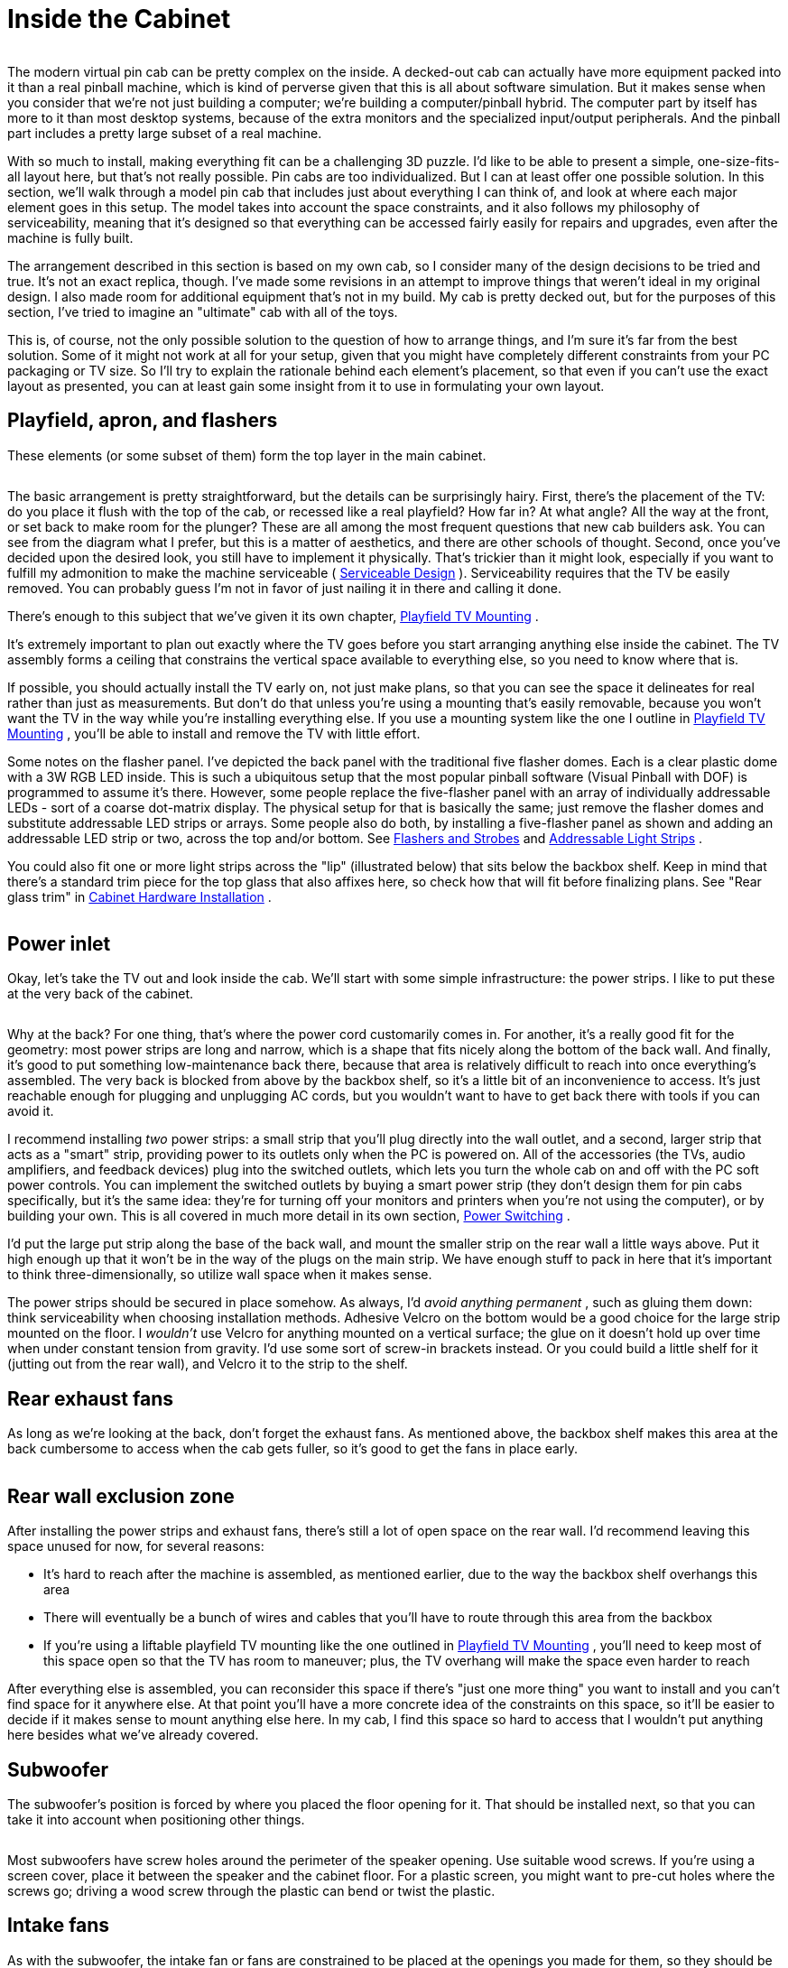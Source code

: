 = Inside the Cabinet

image::images/inside-overview.png[""]

The modern virtual pin cab can be pretty complex on the inside. A decked-out cab can actually have more equipment packed into it than a real pinball machine, which is kind of perverse given that this is all about software simulation. But it makes sense when you consider that we're not just building a computer; we're building a computer/pinball hybrid. The computer part by itself has more to it than most desktop systems, because of the extra monitors and the specialized input/output peripherals. And the pinball part includes a pretty large subset of a real machine.

With so much to install, making everything fit can be a challenging 3D puzzle. I'd like to be able to present a simple, one-size-fits-all layout here, but that's not really possible. Pin cabs are too individualized. But I can at least offer one possible solution. In this section, we'll walk through a model pin cab that includes just about everything I can think of, and look at where each major element goes in this setup. The model takes into account the space constraints, and it also follows my philosophy of serviceability, meaning that it's designed so that everything can be accessed fairly easily for repairs and upgrades, even after the machine is fully built.

The arrangement described in this section is based on my own cab, so I consider many of the design decisions to be tried and true. It's not an exact replica, though. I've made some revisions in an attempt to improve things that weren't ideal in my original design. I also made room for additional equipment that's not in my build. My cab is pretty decked out, but for the purposes of this section, I've tried to imagine an "ultimate" cab with all of the toys.

This is, of course, not the only possible solution to the question of how to arrange things, and I'm sure it's far from the best solution. Some of it might not work at all for your setup, given that you might have completely different constraints from your PC packaging or TV size. So I'll try to explain the rationale behind each element's placement, so that even if you can't use the exact layout as presented, you can at least gain some insight from it to use in formulating your own layout.

== Playfield, apron, and flashers

These elements (or some subset of them) form the top layer in the main cabinet.

image::images/inside-playfield.png[""]

The basic arrangement is pretty straightforward, but the details can be surprisingly hairy. First, there's the placement of the TV: do you place it flush with the top of the cab, or recessed like a real playfield? How far in? At what angle? All the way at the front, or set back to make room for the plunger? These are all among the most frequent questions that new cab builders ask. You can see from the diagram what I prefer, but this is a matter of aesthetics, and there are other schools of thought. Second, once you've decided upon the desired look, you still have to implement it physically. That's trickier than it might look, especially if you want to fulfill my admonition to make the machine serviceable ( xref:serviceability.adoc[Serviceable Design] ). Serviceability requires that the TV be easily removed. You can probably guess I'm not in favor of just nailing it in there and calling it done.

There's enough to this subject that we've given it its own chapter, xref:playfieldMounting.adoc[Playfield TV Mounting] .

It's extremely important to plan out exactly where the TV goes before you start arranging anything else inside the cabinet. The TV assembly forms a ceiling that constrains the vertical space available to everything else, so you need to know where that is.

If possible, you should actually install the TV early on, not just make plans, so that you can see the space it delineates for real rather than just as measurements. But don't do that unless you're using a mounting that's easily removable, because you won't want the TV in the way while you're installing everything else. If you use a mounting system like the one I outline in xref:playfieldMounting.adoc[Playfield TV Mounting] , you'll be able to install and remove the TV with little effort.

Some notes on the flasher panel. I've depicted the back panel with the traditional five flasher domes. Each is a clear plastic dome with a 3W RGB LED inside. This is such a ubiquitous setup that the most popular pinball software (Visual Pinball with DOF) is programmed to assume it's there. However, some people replace the five-flasher panel with an array of individually addressable LEDs - sort of a coarse dot-matrix display. The physical setup for that is basically the same; just remove the flasher domes and substitute addressable LED strips or arrays. Some people also do both, by installing a five-flasher panel as shown and adding an addressable LED strip or two, across the top and/or bottom. See xref:flashers.adoc#flashersAndStrobes[Flashers and Strobes] and xref:addressableLightStrips.adoc[Addressable Light Strips] .

You could also fit one or more light strips across the "lip" (illustrated below) that sits below the backbox shelf. Keep in mind that there's a standard trim piece for the top glass that also affixes here, so check how that will fit before finalizing plans. See "Rear glass trim" in xref:cabHardware.adoc#rearGlassTrim[Cabinet Hardware Installation] .

image::images/inside-shelf-lip.png[""]

== Power inlet

Okay, let's take the TV out and look inside the cab. We'll start with some simple infrastructure: the power strips. I like to put these at the very back of the cabinet.

image::images/inside-power-strips.png[""]

Why at the back? For one thing, that's where the power cord customarily comes in. For another, it's a really good fit for the geometry: most power strips are long and narrow, which is a shape that fits nicely along the bottom of the back wall. And finally, it's good to put something low-maintenance back there, because that area is relatively difficult to reach into once everything's assembled. The very back is blocked from above by the backbox shelf, so it's a little bit of an inconvenience to access. It's just reachable enough for plugging and unplugging AC cords, but you wouldn't want to have to get back there with tools if you can avoid it.

I recommend installing _two_ power strips: a small strip that you'll plug directly into the wall outlet, and a second, larger strip that acts as a "smart" strip, providing power to its outlets only when the PC is powered on. All of the accessories (the TVs, audio amplifiers, and feedback devices) plug into the switched outlets, which lets you turn the whole cab on and off with the PC soft power controls. You can implement the switched outlets by buying a smart power strip (they don't design them for pin cabs specifically, but it's the same idea: they're for turning off your monitors and printers when you're not using the computer), or by building your own. This is all covered in much more detail in its own section, xref:powerSwitching.adoc[Power Switching] .

I'd put the large put strip along the base of the back wall, and mount the smaller strip on the rear wall a little ways above. Put it high enough up that it won't be in the way of the plugs on the main strip. We have enough stuff to pack in here that it's important to think three-dimensionally, so utilize wall space when it makes sense.

The power strips should be secured in place somehow. As always, I'd _avoid anything permanent_ , such as gluing them down: think serviceability when choosing installation methods. Adhesive Velcro on the bottom would be a good choice for the large strip mounted on the floor. I _wouldn't_ use Velcro for anything mounted on a vertical surface; the glue on it doesn't hold up over time when under constant tension from gravity. I'd use some sort of screw-in brackets instead. Or you could build a little shelf for it (jutting out from the rear wall), and Velcro it to the strip to the shelf.

== Rear exhaust fans

As long as we're looking at the back, don't forget the exhaust fans. As mentioned above, the backbox shelf makes this area at the back cumbersome to access when the cab gets fuller, so it's good to get the fans in place early.

image::images/inside-rear-fans.png[""]

== Rear wall exclusion zone

After installing the power strips and exhaust fans, there's still a lot of open space on the rear wall. I'd recommend leaving this space unused for now, for several reasons:

* It's hard to reach after the machine is assembled, as mentioned earlier, due to the way the backbox shelf overhangs this area
* There will eventually be a bunch of wires and cables that you'll have to route through this area from the backbox
* If you're using a liftable playfield TV mounting like the one outlined in xref:playfieldMounting.adoc[Playfield TV Mounting] , you'll need to keep most of this space open so that the TV has room to maneuver; plus, the TV overhang will make the space even harder to reach

After everything else is assembled, you can reconsider this space if there's "just one more thing" you want to install and you can't find space for it anywhere else. At that point you'll have a more concrete idea of the constraints on this space, so it'll be easier to decide if it makes sense to mount anything else here. In my cab, I find this space so hard to access that I wouldn't put anything here besides what we've already covered.

== Subwoofer

The subwoofer's position is forced by where you placed the floor opening for it. That should be installed next, so that you can take it into account when positioning other things.

image::images/inside-subwoofer-2.png[""]

Most subwoofers have screw holes around the perimeter of the speaker opening. Use suitable wood screws. If you're using a screen cover, place it between the speaker and the cabinet floor. For a plastic screen, you might want to pre-cut holes where the screws go; driving a wood screw through the plastic can bend or twist the plastic.

== Intake fans

As with the subwoofer, the intake fan or fans are constrained to be placed at the openings you made for them, so they should be installed now to ensure that you don't create space conflicts for them later.

image::images/inside-intake-fan.png[""]

Most PC fans come in square mounting frames (like the one illustrated above) with screw holes at the corners that you can use to secure the fan to the cab floor.

Note that you can buy dust filters for PC fans. Since this is an intake fan, it's a great place to put a filter, to reduce dust buildup inside the cab. Place the filter between the fan and the cab floor.

== PC power switch

The SuzoHapp "large rectangular button" (part number D54-0004-5x) is a good form factor for the main power button. It fits in the power switch opening used in the standard WPC plans, and it's large enough that it's easy to operate by feel (which is nice because it's hidden on the bottom of the cabinet, so you want to be able to just reach under and press it without having to see what you're doing).

You can install this type of button by creating a small mounting plate using plywood or any other convenient material. Cut holes in the mounting plate using the drilling template below, then assemble as illustrated. Then simply screw the plywood mounting plate into the cab floor from the inside. This will leave the button perfectly recessed in the switch opening.

image::images/rectangular-pushbutton-drill-template.png[""]

Drilling template for SuzoHapp large rectangular pushbutton (part D54-0004-5x)

image::images/inside-power-switch-1.png[""]

image::images/inside-power-switch-2.png[""]

image::images/inside-power-switch-3.png[""]

image::images/inside-power-switch-4.png[""]

You can easily substitute any of the other similar SuzoHapp pushbuttons (small round pushbutton, square pushbutton) if you prefer. I like the large rectangular button because it fits the opening nicely and it's large enough that it's easy to operate by feel, which is helpful given the hidden location.

== Coin door switch

On a real machine, there's a switch that senses whether the coin door is open or closed. This is also useful to include on a virtual cab, because some of the emulated ROMs use it to control access to the operator menus. See xref:coinDoor.adoc#coinDoorPositionSwitch[Coin Door] for more.

The coin door itself should have a pre-installed metal plate that acts as an actuator for the switch. This is positioned at the bottom of the door on the hinge side. It's attached to the door, so that it swings out when the door opens.

There are different ways to mount a coin door switch (which you can read more about in the xref:coinDoor.adoc#coinDoor[Coin Door] chapter), but my recommendation is to use the standard pinball parts. They're purpose-built for this, so they're easy to install and reliable, and they're not particularly expensive. The standard parts consist of a metal mounting bracket and a "plunger" switch. The bracket is designed so that the plunger switch simply snaps - a couple of plastic clasps on the switch hold in place.

Snap the switch into the plate, then mount the plate so that actuator on the door presses the switch plunger all the way in when the door is closed. The plate mounts to the front wall of the cab with wood screws.

Note that the standard mounting plate has slots for two switches: a large switch with six connectors, and a small switch with three connectors. On the real machines, the large switch is used an interlock to cut off high-voltage power to the playfield when the door is open, and the small switch is connected to the CPU to let the software know when the door is open. For a virtual cab, most people don't bother with the high-voltage interlock, since we don't tend to have any exposed high voltages to worry about in the first place. So you probably only need one switch, for the software. The large or small version will work equally well for that, so just install whichever one you bought and leave the other slot in the mounting plate empty.

image::images/inside-coin-door-switch-2.png[""]

image::images/inside-coin-door-switch-3.png[""]

image::images/inside-coin-door-switch-4.png[""]

== Front buttons

If you're using the common SuzoHapp "small round pushbutton" assemblies, they're easy to install. Start by disassembling the button. Gently twist the squarish base about 1/8 of a turn to free it, then pull it out. Unscrew the nut

image::images/button-assembly-1.png[""]

image::images/button-assembly-2.png[""]

image::images/button-assembly-3.png[""]

Now just insert the button through the front wall hole (from the outside) and reverse the disassembly procedure: screw the nut back onto the shaft, and pop the lamp base assembly back into place, giving it a slight twist to lock it. The lamp base only fits in a certain orientation, so just rotate it until you find the magic spot.

image::images/inside-front-buttons-1.png[""]

image::images/inside-front-buttons-2.png[""]

If you're installing a Launch Ball button, it works the same way.

image::images/inside-front-buttons-3.png[""]

[#insideTheFlipperButtons]
== Flipper buttons

The flipper buttons simply fit through the holes and are fastened with Palnuts on the inside. The rounded knob on the outside end of the button tends to be a tight squeeze - I guess that's intentional to keep them from getting wobbly over time. But it can take a little effort to force them into the hole the first time you install them. Seat them by applying pressure from the outside until the collars are flush with the cabinet wall. (I wouldn't try to force them flush by overtightening the Palnuts, since I'd be afraid of stripping the plastic threads.)

image::images/inside-flippers-1.png[""]

image::images/inside-flippers-2.png[""]

Note that if you drilled the flipper button holes straight through at 1⅛" (which is what I recommend), the Palnuts will be about the same size as the holes, so they won't clamp the buttons down very well. Don't worry - this will be fine as long as you're using one or both of the following:

*  link:https://virtuapin.net/index.php?main_page=product_info&cPath=26&products_id=40.html[VirtuaPin leaf switch holders]
* LightMite LED boards

If you're planning to install one of those, you can just leave the Palnuts loose for now and come back to this later. If you're not using one of those, and the Palnuts are too loose, you might need to add a suitable washer.

If you're installing the LightMite LED boards, they'll go under the Palnuts as illustrated below. You'll need to assemble them with LEDs and connectors first, so hold off on installing them if you haven't gotten to that yet. See xref:buttonLamps.adoc#flipperButtonLights[Button Lamps] for more.

image::images/inside-flippers-3.png[""]

If you're installing the VirtuaPin leaf switch holders, they also install under the Palnut - it should be pretty obvious how those work.

If you're not using the VirtauPin leaf switch holders, you'll need to mount the leaf switches to the cab wall instead. This takes a tiny bit of improvisation.

Here's what I did. The standard leaf switches have little insulator plates at the bottom that separate the switch leaves. The whole thing is held together by a pair of bolts fastened with nuts. To attach these to the cab wall, you can take out the nuts and bolts and substitute wood screws. Use screws long enough to pass through the whole leaf switch assembly, with about 1/2" left over to screw into the cab wall.

That's _almost_ all there is to it. But there's a slight snag: the switches will be too close to the cab wall if you mount them as-is. You need to add a little spacer to move them out from the wall about a quarter inch. I found that ⅜" plywood was just about right, so I cut some small (1" x 1") squares and used those as the spacers.

image::images/inside-flippers-4.png[""]

image::images/inside-flippers-5.png[""]

image::images/inside-flippers-6.png[""]

One last note before you actually install the switches. If you're installing a plunger, spacing on the plunger side will be tight. The flipper buttons happen to be positioned right alongside the plunger rod.

image::images/inside-flippers-7.png[""]

On the real machines, they leave just enough room to make it work, but we virtual people have an added challenge here, which is that we also need to install a plunger position sensor of some kind. That can add bulk around the plunger rod that isn't there on the real machines. All of the commercial and DIY sensor designers know this is an issue, and they take it into account in their designs, but space is so tight to begin with that some of the sensors push the limits here. So you might find it difficult to make everything fit.

There are two tricks that can help. The first is that you can mount the switches sideways or diagonally, instead of vertically as shown in the illustrations above. That can help get them out of the way of the moving plunger parts. I'd treat this as a last resort, since sideways mounts can create other conflicts (with the TV or apron, for example). The second trick only applies if you're using the VirtuaPin switch holders. If so, then your flipper buttons are extra-long, and you can swap them with shorter ones. The VirtuaPin switch holders only fit onto 1-3/8" buttons, whereas most modern commercial pinball machines use 1-1/8" buttons. So if you're using the longer buttons, you can save 1/4" by swapping them for the more common 1-1/8" buttons. The downside is that this requires ditching the VirtuaPin switch holders, which are convenient, and instead mounting the leaf switches to the cabinet wall as described above.

[#leafSwitchGapAdjustment]
=== Adjusting the leaf switch gap

Most people in the pinball world agree that leaf switches are the only thing that feel right for flipper buttons, so they're almost obligatory in a virtual cab. But they do have one downside, which is that they sometimes need a little mechanical adjustment to get the switch blades aligned properly. Good operation depends on having just the right gap size between the contact points.

I wouldn't worry about making adjustments when first installing brand new leaf switches. I'd start with the assumption that they were aligned correctly at the factory. However, once you start using the buttons, keep an eye out for any flaky behavior: missed presses, random flipper flipping while holding a button down, weird auto-repeats, etc. If you see anything like that, you can take a closer look at the switches to see if they need adjustment. You might even have to re-adjust them from time to time, although in a home-use cab I wouldn't expect having to do that more than once every couple of years.

Whatever you do, *don't* clean the contacts with anything abrasive. You might see advice in "real pinball" contexts about sanding or scrubbing leaf switch contacts to remove oxidation. That's only for real pinball machines with high-voltage leaf switches, which use tungsten contact points. For a pin cab, it's better to use switches with gold contact points, since those work better for low voltages. Abrasive cleaning is bad for the gold contacts since it can remove the thin gold plating layer. The main reason that you see people recommend harsh scrubbing for the old tungsten switches is that tungsten oxidizes over time (especially in the presence of constant electrical switching), and the oxide layer is a good insulator, so you have to periodically scrape it off. Gold doesn't oxidize, so gold-contact switches don't tend to need much cleaning in the first place. But if you think your switches do need cleaning, use a slightly damp soft cloth and rub gently.

*Testing:* If you suspect flaky behavior from your leaf switches (or any other switches), but you're not sure, you can use the Pinscape Config Tool to take a closer look. (Assuming you're using Pinscape as your key encoder - if not, check your key encoder's instructions to see if it has a similar testing function.)

Fire up the Pinscape Config Tool, and click on the Button Tester icon on the main screen. This will bring up a window that gives you a direct view of each button switch at the hardware level. For the button or buttons that you suspect, press and hold the button and observe the status shown in the tester window. If the button is working properly, the on-screen status should show a nice, steady "On" indication, without any blinking or flickering. If you see the "On" indication flicker at all, you should try adjusting the leaf switch as described below. Likewise, when you release the button, the on-screen display should show a solid "Off" indication.

*Tools:* This is one of those jobs where you really need a special-purpose tool. The right tool makes this otherwise quite difficult job pretty easy. The right tool in this case is a "leaf switch wrench", which is essentially a little metal rod with a slit in one end that fits over a switch leaf and lets you bend the metal by a precise amount at a precise point. You can buy these from pinball vendors. On Pinball Life, search for "Ultimate Leaf Adjuster Tool". I bought one of those a while back for work on my real pinball machines, and I highly recommend it.

link:https://www.vpforums.org/index.php?showuser=109738.html[Dennis Miller on vpforums] sent me a great description of how he created his own leaf switch tool from scratch, so I'll pass that along in case you'd like to build one yourself as well:

All leaf bending needs to be done with the proper tool. I made mine out of 1/8" steel rod. I cut a slot 1/2" deep into the end of the rod with a hacksaw. I then heated and bent the rod at 90 degrees just above the slot so that the slot was almost parallel to the shaft. Slide the tool's slot over the leaf at its base insulator stack and bend very gently, a little at a time, to coax the leaf into position. The off-angle slot enables working close to cab walls.

*How to adjust:* Approach this as an iterative process. Make small adjustments, test, and adjust again as needed. Make your bends towards the bottom of the leaves, close to the insulators.

* Start with the leaf on the button stem side. Adjust it so that it just touches the button stem when the button is at rest. There shouldn't be any open gap between the button stem and the leaf, so that the leaf starts moving the instant you start pressing the button. But don't overdo it; you don't want the leaf exerting too much extra pressure on the button, as that will make the button feel too stiff. The button already has its own spring for tensioning.
* Once the button side leaf is adjusted properly, adjust the other leaf so that the gap between the contact points is between 1/16" and 1/8".
* A 1/16" gap will make the button engage after pushing it in by about a quarter of its total travel. 1/8" is closer to the halfway point. I think the ideal point is a matter of taste, so test how it feels to see what you prefer.
* Once you've decided on the preferred gap size, you should adjust all of the flipper and MagnaSave buttons to use the same gap, to give them a consistent feel.

== Tilt bob

The tilt bob conventionally goes at the front left corner of the cab. The exact placement isn't critical; just mount it in some free space below the left flipper buttons. Be sure to leave enough space that you'll be able to work on the wiring to the front buttons and coin door.

If you buy your tilt bob as a pre-assembled unit with its own mounting plate, mounting it is just a matter of screwing the mounting plate to the cab wall. It's almost as easy if you don't get the assembled version, though; you just have to mount the pendulum bracket and the contact ring separately, in the same arrangement as used in the pre-assembled units. See the illustration below.

image::images/inside-tilt-bob.png[""]

== Cashbox

This isn't something you have to "install", exactly; it just drops in. But the standard type does take up a big chunk of space, so if you're using that, you might want to keep it in place (or keep it handy) while you're doing your space planning so that you take its bulky presence into account.

image::images/inside-cashbox.png[""]

== PC and PSU

We're just about out of the standard "real pinball" parts, so let's turn to the virtual part of the system. I'd start with the PC, since it has a fairly large footprint.

Let's look at what we have available, now that we've taken into account most of the items that have to go at pre-determined locations:

image::images/inside-pc-1.png[""]

Given this layout-so-far, there's an obvious place where something the size of an ATX motherboard or enclosed PC case would need to go:

image::images/inside-pc-2.png[""]

We have a little flexibility with the power supply, but only so much: it has to be close enough to the motherboard that the power cables for the motherboard and video card can reach their sockets. The obvious place is just behind the motherboard. That also happens to take good advantage of the space there, which is somewhat constrained by the presence of the subwoofer.

Setting up the PC hardware is a fairly significant project in itself, so we give that its own chapter, xref:pcInstall.adoc[Installing the PC] . That section covers other ways of installing the PC components, such as enclosing them in a conventional desktop case, and goes into more detail about choosing a location and implementing the installation.

== Secondary power supplies

If you're installing feedback devices, you'll need to install power for them. More details can be found in xref:powerSupplies.adoc#powerSuppliesForFeedback[Power Supplies for Feedback] , but the executive summary is that you can generally cover most of the bases with ATX power supply (that is, a separate unit of the same type used for the PC motherboard's power supply) and one or two generic OEM power supplies for higher voltages (such as 24V and/or 48V).

For the secondary ATX PSU, a good location is the mirror image of where we placed the PC power supply: on the other side of the subwoofer. Assuming you centered the subwoofer, there's a nice ATX PSU-sized space on either side, so we might as well use it that way.

image::images/inside-psu2-1.png[""]

The typical OEM power supplies come in long, low cases that fit well into the space remaining at the back of the cabinet, between the subwoofer and the power strips.

image::images/inside-psu2-2.png[""]

The OEM supplies are usually a good physical fit for this space, and they're also a good functional fit, in light what I said earlier about how the back section becomes increasingly inconvenient to work in as you build out the cabinet. The power supplies are a good set-it-and-forget-it kind of thing for a hard-to-access space. They don't have any controls; you just plug them into power.

You _do_ have to be able to access their power outputs, though, whenever you want to plug in a new device. So there's a bit of advance planning you should do when you install them. Specifically, you should wire their outputs to connectors located somewhere more accessible in the cabinet, more towards the front. Many people set up a group of terminal strips like the one illustrated below somewhere readily accessible, one for each voltage level, so that they can easily connect each new device to its appropriate supply when the time comes. (Be sure to protect any exposed terminals like these with plastic covers, so that loose wires don't accidentally inject high voltages into unsuspecting logic boards.)

image::images/ScrewTerminalBlock.png[""]

A nice side benefit of installing the two ATX power supplies across the aisle from one another is that we can use them to construct a little shelf across the width of the cabinet. That'll be useful later: you can see that the floor space is already almost all gone, and we still have a number of important things left to find room for.

image::images/inside-psu-shelf.png[""]

If you've been paying attention, you know how important I think it is that you be able to access everything in the cabinet even after it's fully assembled - the principle I call serviceability. So you should be sure that this shelf can be easily removed! Don't glue it in or anything like that. At the very least, fasten it with a couple of easily removable screws. But better yet, use something you can undo without tools: attach it to the power supplies with Velcro, for example, or use toggle latches to lock it down. That way it'll only take a few seconds to remove it if you have to get to the power supplies.

== Chime unit

See xref:chimes.adoc[Chimes and Bells] . This is a little percussion instrument that replicates the iconic bings and bongs of the electro-mechanical pinballs from the 1960s and 70s. The best way I know to accurately reproduce the original sound is to find an authentic used chime unit from an old machine, as they have some engineering that's hard to replicate in a DIY design. The real units are quite bulky, though, which limits where we can put them. The only place where a chime unit will fit in our hypothetical fully-loaded cab is in a corner at the back.

image::images/inside-chimes.png[""]

The original chime units are designed to be mounted to a side wall. Use wood screws to attach it via the integrated mounting plate.

image::images/inside-chimes-2.png[""]

Try to keep the top within about 7" of the floor. This will help avoid any clearance issues with the back of the TV when you lift it up. (Assuming you opt for a liftable TV mounting, as outlined in xref:playfieldMounting.adoc[Playfield TV Mounting] .)

Much as I don't like hiding things away in the back of the machine, we really don't have much choice when it comes to the chime unit. There's just not enough space anywhere else. If your cab won't be as fully loaded as the one we're developing here, though, you might have some space for it in a more convenient area, so by all means put it somewhere better if possible. I don't think the placement makes any significant difference acoustically. For what it's worth, most of the original machines that used these units also placed them in a corner - typically the right front corner, below the plunger.

== Shaker

See xref:shakers.adoc[Shaker motors] . The shaker is another bulky toy, and in this case it *must* be mounted on the cabinet floor to get the proper effect. Fortunately, we have one large floor section still remaining, mid-cab, opposite the PC motherboard.

image::images/inside-shaker.png[""]

Happily, this works out well, as this is just about exactly where we'd put the shaker anyway, to get the best tactile effect, if space were no concern. You want the shaker to be mounted with its motor axis parallel to the cabinet's long axis, and that's a perfect fit for the available space. You also want the shaker to be in roughly the middle of the cab front-to-back so that it imparts a balanced sideways motion. There's no benefit in centering it side-to-side, so I'd mount near the wall, to leave more room around the PC for cable connections.

== Gear motor

See xref:gearMotors.adoc[Gear motors] . These are meant to reproduce the sound of the motorized playfield features on many pinballs from the 1980s and 1990s, such as Thing from _The Addams Family_ or the castle gate from _Medieval Madness_ . To localize the sound effect properly, the gear motor should be somewhere towards the back of the cabinet, since the playfield features it's meant to imitate are typically towards the back of the playfield. (The playfield features in question are all unique to each game, so they're all in their own unique locations, but for the most part they're somewhere near the center rear of the playfield.)

There are two rather different types of motors that pin cab builders tend to use for these. One type is the small robotics servomotors you can buy on eBay. Those are so compact that space planning really isn't an issue for them. The other popular type is an automotive windshield wiper motor. Those are quite a lot larger, and do require that you block out some space for them. We'll proceed with the assumption that you're working with the larger type and need to find a place for it.

If you're using a liftable TV frame design, you might be able to mount the gear motor on the bottom side of the TV frame. That would let you put it right in the middle of the playfield area, which is the ideal location for the sound effect, plus it's easy to access for service. This is the right option if you have a compatible TV mounting.

image::images/inside-gear-motor-0.png[""]

In the illustration above, we're assuming that the contactors for the bumpers and slingshots are also mounted under the TV. A gear motor should fit nicely between the "bumper" rows in the back half of the playfield. See "Mounting contactors under the TV" xref:#contactorsUnderTheTV[below] for more about this.

If an under-the-TV mounting doesn't work in your cab, there are several places it might fit. One possibility is to place it alongside the shaker:

image::images/inside-gear-motor-1.png[""]

A second option is to use the little shelf we built over the ATX power supply and subwoofer area:

image::images/inside-gear-motor-2.png[""]

The shelf is probably the best location in terms of localizing the audio effect, and it's a great location in terms of service access. The only problem is that there are a couple of other devices we'll come to later that we'll need the space for. So we're _not_ going to be able to leave it here in the model we're developing, but you can keep this location in mind as an option in your cab, if the space ends up being available after you consider where the rest of the parts go.

A third option is to place it in a corner at the back:

image::images/inside-gear-motor-3.png[""]

If you go this route, try to keep the top within about 7" of the floor. This will help avoid any clearance issues with the back of the TV when you lift it up. (Assuming you opt for a liftable TV mounting, as outlined in xref:playfieldMounting.adoc[Playfield TV Mounting] .)

As I've said a few times, this isn't a great area to mount just about anything, because it's hard to reach into in an assembled cab. But gear motors tend to be zero-maintenance, so if you have to put something back here, a gear motor isn't the worst choice. What I'd recommend is to use a mounting apparatus that you can remove without tools if necessary. Something like this, perhaps:

* Mount the motor to a small sheet of plywood (cut just large enough for the job) with a pair of "U" clamps, which you can buy at any hardware store
* Use something like a Z-clip (a heavy-duty type of picture hanger) to hang the plywood carrier on the wall
* Secure the bottom with a thumb screw or toggle latch, so that it can't come loose from the hanger

If you do need to access the gear motor, this will let you take it out as a unit without having to do anything too complicated in the confined space. Once it's out, you can make whatever changes are needed, and just as easily put the whole unit back in place.

== Controllers

See xref:ioControllers.adoc#ioControllers[I/O Controllers] . A pin cab requires some special USB devices to connect the button inputs, plunger sensor, and feedback devices. There are several options for these, but whichever you choose, you're going to have some little circuit boards that you'll need to mount somewhere in the cab. Most cabs need two or three boards, most of which are on the order of 4" by 4".

Most of these boards can go just about anywhere that's convenient, but there's one type of board that's pretty particular about location: the accelerometer, also known as the nudge sensor. That board should be mounted horizontally, close to the front of the cab, preferably close to the center of the cab. The accelerometer senses the cabinet's motion, and it does the best job at that if it's mounted in a central location near the front.

If you're _not_ using a full-sized cashbox, then you still have a nice open space at the front, where the cashbox would go on a real machine. That's an ideal spot for the controllers.

image::images/inside-ioctl-1.png[""]

If you _are_ using a full-sized cashbox, we're in a bit of a jam now, because there's enough floor space left for the controllers. This is, in fact, why I don't have a real cashbox in my own cab. But I don't really like my hokey improvised substitute (a plastic food container that happens to be about the right height, with holes cut in the lid to line up with the coin slots). So given that this section is about an idealized ultimate cab with everything, let's see how we could make this work.

My proposal is basically to create some new floor space, by thinking three-dimensionally:

image::images/inside-ioctl-2.png[""]

What you're looking at is a shelf, running the width of the cabinet, about 6½" above the floor, positioned over the back portion of the cashbox.

image::images/inside-ioctl-3.png[""]

This reclaims the floor space that we gave up to the cashbox. It's at the right position for our accelerometer, and it gives us enough space to mount a typical complement of I/O controller boards.

Some important considerations:

* For the sake of the accelerometer, the shelf must be quite solid, and quite solidly mounted to the cabinet. It *must* move with the cabinet; it shouldn't impart any extra vibration or wobble of its own. For this reason, I think this shelf needs to be securely screwed in, not held down with Velcro or anything like that. But I think it's okay for this shelf to be more or less permanent, since, if it's properly positioned, it won't block access to anything.
* Position the shelf so that it doesn't block access to the motherboard. This is especially important given that it needs to be so solidly (permanently) attached to the cabinet.
* Use a sturdy material. I'd recommend a good quality 3/4" hardwood plywood, the same sort of material used for the cabinet itself. The shelf doesn't have to support any significant amount of weight, but remember that we want it to be very solid so that we get good accelerometer readings.
* At the recommended height, the shelf will leave enough space that you can still conveniently maneuver the cashbox in and out through the coin door, as intended.
* At this height, the shelf should also leave comfortable clearance for a typical playfield TV with my recommended mounting. For the purposes of the model, I assumed what are probably the worst-case conditions in terms of how much headroom we have here: a fairly thick TV (3.5") and a "deep" mounting style (with the TV at full playfield depth). With those assumptions, we still have about 3" of headroom to work with here. That's plenty of space for any of the controllers I've encountered.

image::images/inside-ioctl-4.png[""]

== Fuses

See xref:fuses.adoc[Fuses] . Fuses can be used to protect your output controller from overloads. You don't necessarily have to include a fuse for every device, but it's good to cover the higher power devices, such as motors and solenoids.

Your output controller might have its own built-in fuse holders, but most of them don't, so fuses usually have to be installed separately. We're going to assume you're installing them separately.

There are many types of fuses and fuse holders. For my own cab, I went with the type that's common on the real pinball machines (not for the sake of realism, but just because it saved me the trouble of researching all of the other options). Those are the so-called 3AG glass cartridge fuses, which look like this:

image::images/fuse.png[""]

These can be used with little plastic holders that look like this:

image::images/fuse-holder-single.png[""]

This type of holder is designed to be mounted to any sort of surface with a screw (which you can see in the photo), so we can mount these on any convenient wood surface on the cab, such as the floor, a wall, or that center shelf we created earlier over the ATX power supplies and subwoofer:

image::images/inside-fuses.png[""]

I like the idea of centralizing the fuses in one big set like this, since it makes it easier to find the fuse for a given circuit. However, it has some disadvantages: it takes up a big block of space, and it requires extra runs of wire to and from the central fuse panel. You also have to make a chart of what each fuse is connected to.

Another option that you might prefer is to place each fuse near the device it's connected to. The individual fuse holders are small and can mount just about anywhere, so ad hoc placement per fuse avoids the need to allocate space for a central fuse panel. And it can save a lot of wire, since you can place each fuse somewhere along the section of wire that you'd have to run out to the device anyway. Finally, it might be easier to figure out which fuse goes with which device this way, as long as you can manage to place each fuse physically close to its device.

Keep in mind that the type of fuse holder pictured above has two exposed metal terminals. If you're creating a central fuse panel out of these, you should consider placing a plastic cover over it to protect it from accidental contact from tools or loose wires. If you're scattering the fuses (rather than creating a central panel), you might want to use a more fully enclosed fuse holder instead of the open type. For example, take a look at the Littlefuse 155 series in-line twist-lock holders. Those are designed so that there are no exposed terminals.

image::images/littlefuse-155-series.png[""]

Littlefuse 155 series in-line 3AG fuse holders

== Contactors (and other solenoid simulators)

See xref:contactors.adoc[Flippers, Bumpers, and Slingshots] . The real pinball machines have a lot of powerful solenoids that kick the ball around and actuate other playfield mechanisms. They're are strong enough that you can not only hear them but feel the kick. Virtual pinball software can manage the audio part with recorded audio, although that tends to be a weak imitation that you'd never mistake for the real thing. In a pin cab, we can do better, by simulating the kick of the solenoids with actual solenoids. That can get a lot closer to the real sound, and can also reproduce the tactile effect.

There are several types of solenoid-based devices that pin cab users employ as substitutes for pinball solenoids: contactors (such as the Siemens type pictured below), automotive starter relays, generic open-frame solenoids, and even real pinball solenoids and their associated mechanisms.

image::images/SiemensContactorExample.png[""]
image::images/StarterSolenoidExample.png[""]
image::images/OpenFrameSolenoid-small.png[""]

Common devices used to simulate pinball coil effects: Siemens contactors; Ford starter relays; generic open-frame solenoids.

For the purposes of our illustrations, we'll use the Seimens contactors. The Ford starter relays and most open-frame relays should comfortably fit the same spaces, so you should be able to substitute them without making other changes.

The standard complement of contactors consists of 10 units:

* Two flippers (left and right)
* Two slingshots (left and right)
* Six bumpers (three across the middle, three across the back)

The goal is to locate each contactor so that it matches up with the position of the device it's intended to simulate, as it'll appear on the main TV screen when you're playing a game. So you want the contactor that's going to serve as the "left flipper" to line up roughly with where the simulated left flipper is drawn on the TV screen. It's obviously impossible to get that perfect for every game when you're going to have hundreds of simulated games to choose from. But all pinball playfields tend to follow the same template for the core elements around the flipper area, and anyway, we don't have to get it perfect, just close enough to be convincing.

So, taking the desired positions into mind, here's how we can arrange the ten devices to fit the available space. Note that the devices illustrated on the left wall are mirrored on the right wall, but we're leaving them out of the diagram for the sake of readability.

image::images/inside-contactors-1.png[""]

[#contactorsUnderTheTV]
=== Mounting contactors under the TV

If you're using a liftable TV mounting like the one described in xref:playfieldMounting.adoc[Playfield TV Mounting] , you can move most of these to the bottom side of the TV mounting frame, as illustrated below.

image::images/inside-contactors-2.png[""]

Here we've moved all of the contactors except the flippers to the underside of the TV frame. We left the flippers where they were (on the side walls), because the natural place for them on the TV frame is a bit too close to the shelf where the I/O controllers are located. If we didn't have that shelf, we could easily move the flipper contactors to the TV frame as well. This is what it looks like when we lower the TV back into its normal position:

image::images/inside-contactors-3.png[""]

As you can see, there's lots of room for everything, except for the area around the I/O controller shelf.

The under-TV mounting style has some distinct advantages:

* It places the devices closer to the on-screen elements they're intended to simulate
* It frees up space along the cabinet walls
* There's more room for larger devices than the original side-wall mounting
* The contactors are easier to access for service, since they're more out in the open after you lift the TV up

I don't think there are any real disadvantages, either. I think it's the right way to go if you have a suitable TV mounting. And it's practically required if you plan to use real pinball mechanisms for any of the solenoid devices; they're too large to be workable with the side-wall mounting.

There is one important consideration if you go this route. You'll definitely need to use a pluggable connector for the wiring to the contactors, so that you can remove the whole TV-and-frame assembly from the cab without having to cut wires. I recommend using one of the Molex .062" wire-to-wire connectors, which are available in plugs with up to 12 pins. That lets bundle the wiring for the whole set of contactors into a single plug.

== In-cab speakers

See xref:audio.adoc[Audio Systems] . We've already covered the subwoofer, which traditionally goes on the floor in the middle of the cab. But many cabs also include a set of mid-range speakers inside the main body. These are usually _in addition to_ the speakers in the backbox, and serve a different purpose. The backbox speakers are there to play the ROM music and voice effects. The speakers in the cab are there to reproduce mechanical sounds that aren't already covered by the solenoids and contactors. For example, the sound of the ball rolling and bumping into things.

Visual Pinball has the ability to separate the music from the mechanical effects and play each type of through a separate set of speakers. Playing back the mechanical effects through speakers inside the cabinet makes them seem to come from the playfield, improving the illusion. VP 10 takes this one step further, by supporting a four-speaker "surround sound" arrangement that localizes each sound effect to the right point in the playfield plane.

There are several ways to configure in-cabinet speakers. If I were building a new cab today, the only option I'd consider would be a four-exciter system. This takes advantage of VP 10's spatial localization capability to position effects in different parts of the playfield.

An "exciter", by the way, is a type of speaker that works by making the surface it's attached to vibrate. A conventional speaker works by vibrating a paper cone. An exciter uses whatever it's attached to in place of the paper cone. They're better than conventional speakers for an in-cab speaker system for several reasons:

* They're much smaller than regular speakers, so it's easier to find room for them in a crowded cab
* They're made specifically to be mounted to flat surfaces (like the wall of a pin cab!)
* They work by transmitting their sound energy through whatever they're attached to, which better reproduces the way mechanical sounds in a real pinball machine travel through the cabinet
* Transmitting the sound through the cab wall produces more of a tactile effect than a regular speaker does

The ideal mounting positions are at roughly the corners of the TV. That's the arrangement that the VP software assumes when it calculates the volume mixing levels to create the illusion that the sound is coming from a particular point in space. It's pretty simple to install exciters this way: just install two on each side wall, below the TV, one near the front and one near the back. Most exciters are quite flat and compact, so it's not hard to find room even with everything we've installed so far.

image::images/inside-in-cab-speakers-2.png[""]

Some people add one or two subwoofers to this setup as well. I personally don't think that's necessary. For the types of sound effects we're talking about in a pin cab, the only reason you'd want a subwoofer is for more of a tactile effect. Exciters are already good at producing tactile effects because of the way they transmit the sound energy through the cab wall, so I think a subwoofer is redundant. Besides, if you really need more bass from these channels, you can make Windows mix the low-frequency bands from the surround channels into the main subwoofer output.

I built my own cab before VP supported the four-channel surround system, so I took a simpler approach, with two regular speakers and tactile subwoofer:

image::images/inside-in-cab-speakers-1.png[""]

This produces a decent effect, certainly better than no in-cab speakers at all, but the lack of spatial positioning is sometimes too obvious. It's particularly noticeable when the ball is near the top or bottom of the playfield, since the sound always comes from a fixed spot in the middle. That's why I'd go with the four-speaker system now that it's an option.

== Amplifiers

See xref:audio.adoc[Audio Systems] . Unless you're using powered speakers, you'll need some amplifiers. Most pin cab builders use small car amps, since they're compact and (like everything automotive) run on 12VDC power. Most of the cheap units can power a stereo speaker pair or a stereo pair plus subwoofer (the latter being known as a 2.1-channel amp). Many higher-end car amps can power four independent channels.

You'll typically need the following:

* One 2.1 amp for the backbox speakers + main subwoofer
* A second 2-channel or 2.1 amp for the front surround speakers
* A third 2-channel or 2.1 amp for the rear surround speakers

I've been keeping space for a couple of these units open on the shelf over the subwoofer area:

image::images/inside-amps.png[""]

What you can fit here will obviously depend on the specific equipment you choose. You can probably fit two small car amps, and maybe three, if you're able to stack two of them vertically.

== Backbox

In the backbox, as in the main cabinet, we have a top layer that's visible to the player. In the backbox this consists of the translite, backglass TV, and speaker/DMD panel.

image::images/inside-backbox-1.png[""]

Those are all covered in detail in other sections:

* "Creating a translite" in xref:backboxHardware.adoc#creatingTheTranslite[Backbox Hardware Installation]
*  xref:backboxTV.adoc[Selecting a Backbox TV] (designing the backbox layout and choosing a backbox TV)
*  xref:backboxTVInstall.adoc[Backbox TV Mounting] (installing the TV)
*  xref:dmdAssembly.adoc[Speaker/DMD Panel] (fabricating and assembling the speaker/DMD panel)

There are some additional items that we can fit into the backbox, mounted on the back wall.

image::images/inside-backbox-2.png[""]

* Replay knocker: typically mounted at the top of the backbox in a corner. The knocker coil is mounted so that the open end points up at the ceiling, with about a 1" gap to the ceiling. The metal strike plate is mounted on the ceiling right above it. See xref:knockers.adoc[Replay Knockers] .

image::images/inside-knocker.png[""]

* Shell bells. If you're a big fan of machines from the electro-mechanical era, you can install a couple of round bells with solenoid hammers. Similar bells were used in many machines from the 1960s and 70s. These serve exactly the same function as chimes, so in a way they're redundant with a chime unit, but the reason you might want to have both is that bells and chimes each have their own distinctive sound. Some games from the EM era had bells and others had chimes, so you can more accurately re-create a greater variety of games if you have both. The backbox is a good place to install bells if you have them; the bells have a large footprint, but they're flat enough to fit behind a TV (in most cases, anyway), so this takes good advantage of the wide but shallow space in the backbox. As a nice bonus, it's true to the originals: it's where bells were usually situated in the EM machines. See xref:chimes.adoc[Chimes and Bells] .
* Repeating bell (not shown). The shell bells above work like chimes in that they fire with one hammer strike at a time. There's a different kind of bell used on some machines from the 1980s, which rings continuously when energized, like an old-fashioned alarm clock or telephone ringer. These look just like the shell bells, so they're an equally good fit for this space. There should be plenty of room to add one of these if desired. See xref:chimes.adoc[Chimes and Bells] .
* Audio amplifier. We already proposed a place where you can fit a couple of car-radio amplifiers into the main cabinet. You might also be able to fit an amplifier into the backbox, either as an alternative to the main-cabinet mounting or in addition (which might be necessary if you need four channels of audio in the main cab for a surround-sound setup). You'll probably have about 1" to 2" of depth to work with behind the TV, which is enough to fit a small amplifier.
* Power strip. There should be enough space on the floor of the backbox behind the DMD panel to install a small power strip. A 3-outlet strip fit easily in my backbox in this area. It's convenient to have a few outlets here, so that you can plug in the backbox items (TV, DMD panel, audio amp) without having to run more cables through to the main cabinet.

